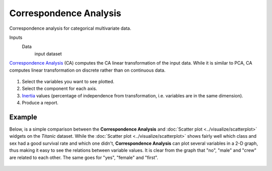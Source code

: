 Correspondence Analysis
=======================

Correspondence analysis for categorical multivariate data.

Inputs
    Data
        input dataset


`Correspondence Analysis <https://en.wikipedia.org/wiki/Correspondence_analysis>`_ (CA)
computes the CA linear transformation of the input data. While it is
similar to PCA, CA computes linear transformation on discrete rather
than on continuous data.

.. figure:: images/CorrespondenceAnalysis-stamped.png

1. Select the variables you want to see plotted.
2. Select the component for each axis.
3. `Inertia <https://en.wikipedia.org/wiki/Sylvester%27s_law_of_inertia>`_
   values (percentage of independence from transformation, i.e.
   variables are in the same dimension).
4. Produce a report. 

Example
-------

Below, is a simple comparison between the **Correspondence Analysis** and
:doc:`Scatter plot <../visualize/scatterplot>` widgets on the *Titanic* dataset. While the :doc:`Scatter plot <../visualize/scatterplot>` shows
fairly well which class and sex had a good survival rate and which one
didn't, **Correspondence Analysis** can plot several variables in a 2-D
graph, thus making it easy to see the relations between variable values.
It is clear from the graph that "no", "male" and "crew" are related to
each other. The same goes for "yes", "female" and "first".

.. figure:: images/CorrespondenceAnalysis-Example.png
